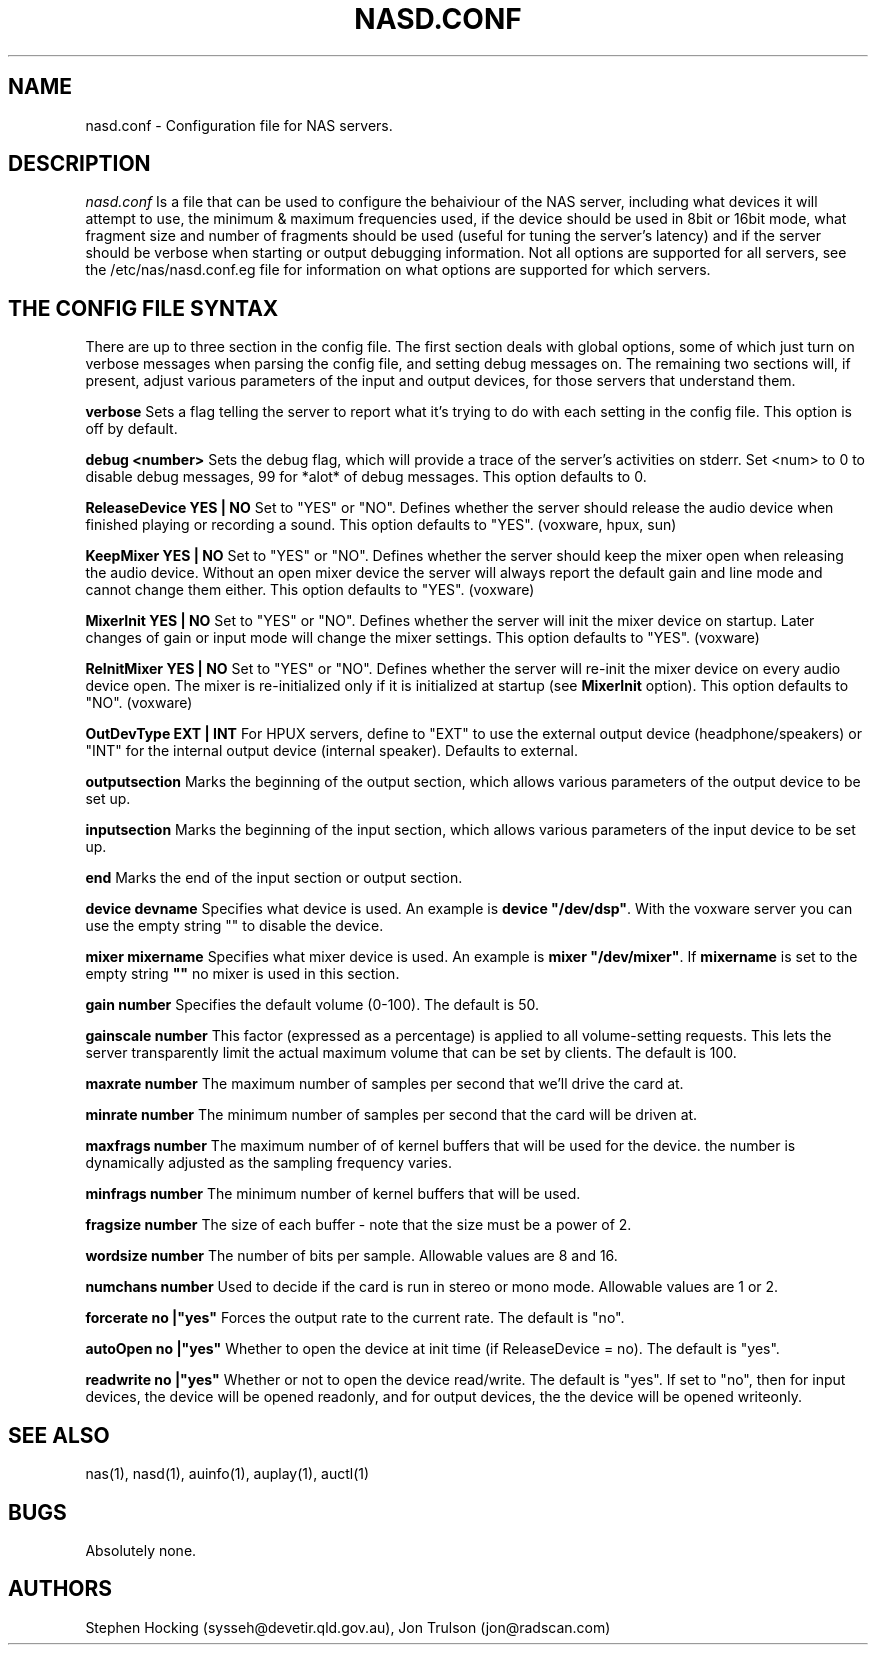.\" $Id$
.TH NASD.CONF 5 "" "NAS"
.SH NAME
nasd.conf \- Configuration file for NAS servers.
.SH DESCRIPTION
.I nasd.conf
Is a file that can be used to configure the behaiviour of the NAS
server, including what devices it will attempt to use, the minimum & maximum
frequencies used, if the device should be used in 8bit or 16bit mode, what
fragment size and number of fragments should be used (useful for tuning the
server's latency) and if the server should be verbose when starting or
output debugging information.  Not all options are supported for all
servers, see the /etc/nas/nasd.conf.eg file for information on what
options are supported for which servers.
.SH "THE CONFIG FILE SYNTAX"
There are up to three section in the config file. The first section
deals with global options, some of which just turn on verbose messages
when parsing the config file, and setting debug messages on. The
remaining two sections will, if present, adjust various parameters of
the input and output devices, for those servers that understand them.
.PP
.B verbose
Sets a flag telling the server to report what it's trying to do with each
setting in the config file. This option is off by default.
.PP
.B debug <number>
Sets the debug flag, which will provide a trace of the server's activities
on stderr.  Set <num> to 0 to disable debug messages, 99 for *alot* of
debug messages. This option defaults to 0.
.PP
.B ReleaseDevice "YES" | "NO"
Set to "YES" or "NO". Defines whether the server should release the audio
device when finished playing or recording a sound. This option defaults
to "YES". (voxware, hpux, sun)
.PP
.B KeepMixer "YES" | "NO"
Set to "YES" or "NO". Defines whether the server should keep the mixer open
when releasing the audio device. Without an open mixer device the
server will always report the default gain and line mode and cannot change
them either. This option defaults to "YES". (voxware)
.PP
.B MixerInit "YES" | "NO"
Set to "YES" or "NO".  Defines whether the server will init the mixer
device on startup. Later changes of gain or input mode will change the
mixer settings. This option defaults to "YES". (voxware)
.PP
.B ReInitMixer "YES" | "NO"
Set to "YES" or "NO". Defines whether the server will re-init the mixer
device on every audio device open. The mixer is re-initialized only if it is
initialized at startup (see \fBMixerInit\fR option). This option defaults
to "NO". (voxware)
.PP
.B OutDevType "EXT" | "INT"
For HPUX servers, define to "EXT" to use the external output device
(headphone/speakers) or "INT" for the internal output device (internal
speaker).  Defaults to external.
.PP
.B outputsection
Marks the beginning of the output section, which allows various parameters
of the output device to be set up.
.PP
.B inputsection
Marks the beginning of the input section, which allows various parameters
of the input device to be set up.
.PP
.B end
Marks the end of the input section or output section.
.PP
.B device "devname"
Specifies what device is used. An example is \fBdevice "/dev/dsp"\fR.
With the voxware server you can use the empty string "" to disable the device.
.PP
.B mixer "mixername"
Specifies what mixer device is used. An example is \fBmixer "/dev/mixer"\fR.
If \fBmixername\fR is set to the empty string \fB""\fR no mixer is used in
this section.
.PP
.B gain number
Specifies the default volume (0-100). The default is 50.
.PP
.B gainscale number
This factor (expressed as a percentage) is applied to all volume-setting
requests.  This lets the server transparently limit the actual
maximum volume that can be set by clients. The default is 100.
.PP
.B maxrate number
The maximum number of samples per second that we'll drive the
card at.
.PP
.B minrate number
The minimum number of samples per second that the card will be driven
at.
.PP
.B maxfrags number
The maximum number of of kernel buffers that will be used for the device.
the number is dynamically adjusted as the sampling frequency varies.
.PP
.B minfrags number
The minimum number of kernel buffers that will be used.
.PP
.B fragsize number
The size of each buffer - note that the size must be a power of 2.
.PP
.B wordsize number
The number of bits per sample. Allowable values are 8 and 16.
.PP
.B numchans number
Used to decide if the card is run in stereo or mono mode. Allowable
values are 1 or 2.

.PP
.B forcerate "no"|"yes"
Forces the output rate to the current rate. The default is "no".
.PP
.B autoOpen  "no"|"yes"
Whether to open the device at init time (if ReleaseDevice = no).  The default is "yes".
.PP
.B readwrite "no"|"yes"
Whether or not to open the device read/write.  The default is "yes".
If set to "no", then for input devices, the device will be opened
readonly, and for output devices, the the device will be opened writeonly.
.SH "SEE ALSO"
nas(1), nasd(1), auinfo(1), auplay(1), auctl(1)
.SH BUGS
.PP
Absolutely none.
.SH AUTHORS
Stephen Hocking (sysseh@devetir.qld.gov.au), 
Jon Trulson (jon@radscan.com)
